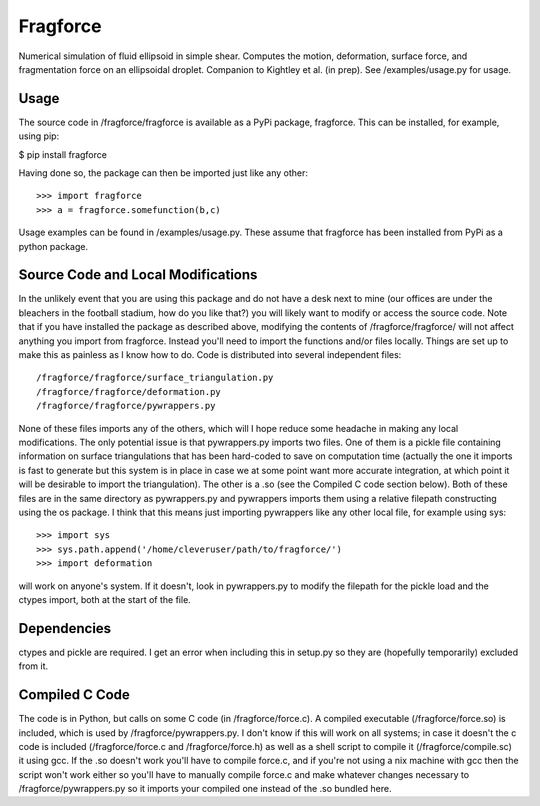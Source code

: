 Fragforce
---------

Numerical simulation of fluid ellipsoid in simple shear. Computes the motion,
deformation, surface force, and fragmentation force on an ellipsoidal droplet.
Companion to Kightley et al. (in prep). See /examples/usage.py for usage.

Usage
_____

The source code in /fragforce/fragforce is available as a PyPi package,
fragforce. This can be installed, for example, using pip:

$ pip install fragforce

Having done so, the package can then be imported just like any other:

::

    >>> import fragforce
    >>> a = fragforce.somefunction(b,c)

Usage examples can be found in /examples/usage.py. These assume that
fragforce has been installed from PyPi as a python package. 


Source Code and Local Modifications
___________________________________

In the unlikely event that you are using this package and do not have a desk
next to mine (our offices are under the bleachers in the football
stadium, how do you like that?) you will likely want to modify or
access the source code. Note that if you have installed the package
as described above, modifying the contents of /fragforce/fragforce/
will not affect anything you import from fragforce. Instead you'll
need to import the functions and/or files locally. Things are set up
to make this as painless as I know how to do. Code is distributed into 
several independent files:

::

  /fragforce/fragforce/surface_triangulation.py
  /fragforce/fragforce/deformation.py
  /fragforce/fragforce/pywrappers.py

None of these files imports any of the others, which will I hope
reduce some headache in making any local modifications. The only
potential issue is that pywrappers.py imports two files. One
of them is a pickle file containing information on surface
triangulations that has been hard-coded to save on computation 
time (actually the one it imports is fast to generate but this
system is in place in case we at some point want more accurate
integration, at which point it will be desirable to import the
triangulation). The other is a .so (see the Compiled C code
section below). Both of these files are in the same directory
as pywrappers.py and pywrappers imports them using a relative
filepath constructing using the os package. I think that this 
means just importing pywrappers like any other local file, 
for example using sys:

::

    >>> import sys
    >>> sys.path.append('/home/cleveruser/path/to/fragforce/')
    >>> import deformation

will work on anyone's system. If it doesn't, look in pywrappers.py
to modify the filepath for the pickle load and the ctypes import,
both at the start of the file. 


Dependencies
____________

ctypes and pickle are required. I get an error when including this
in setup.py so they are (hopefully temporarily) excluded from it.


Compiled C Code
_______________

The code is in Python, but calls on some C code (in /fragforce/force.c).
A compiled executable (/fragforce/force.so) is included, which is used by
/fragforce/pywrappers.py. I don't know if this will work on all systems;
in case it doesn't the c code is included (/fragforce/force.c and
/fragforce/force.h) as well as a shell script to compile it 
(/fragforce/compile.sc) it using gcc. If the .so doesn't work you'll have to 
compile force.c, and if you're not using a nix machine with gcc then the
script won't work either so you'll have to manually compile force.c and
make whatever changes necessary to /fragforce/pywrappers.py so it imports
your compiled one instead of the .so bundled here. 
